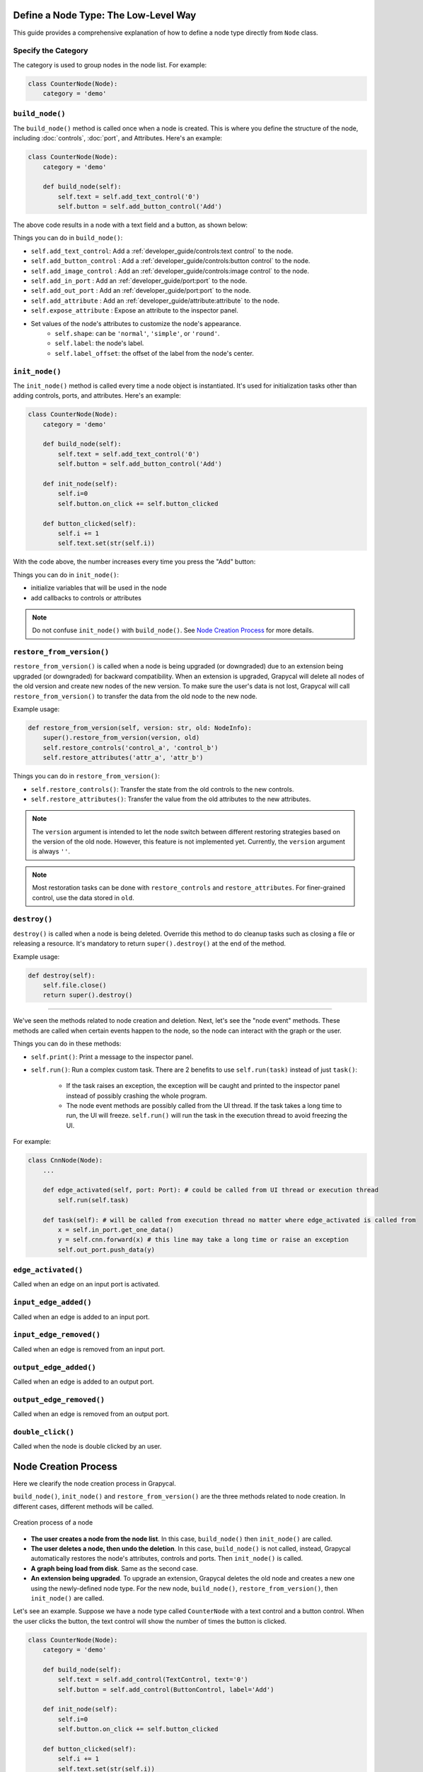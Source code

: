 Define a Node Type: The Low-Level Way
======================

This guide provides a comprehensive explanation of how to define a node type directly from ``Node`` class.

Specify the Category
-------------------------

The category is used to group nodes in the node list. For example:

.. code-block:: python

    class CounterNode(Node):
        category = 'demo'

.. _build_node:

``build_node()``
-------------------------
The ``build_node()`` method is called once when a node is created. This is where you define the structure of the node, including      :doc:`controls`,
:doc:`port`,
and Attributes.
Here's an example:

.. code-block:: python

    class CounterNode(Node):
        category = 'demo'
    
        def build_node(self):
            self.text = self.add_text_control('0')
            self.button = self.add_button_control('Add')

The above code results in a node with a text field and a button, as shown below:

.. image:: https://i.imgur.com/omyQjak.png
   :width: 300px

Things you can do in ``build_node()``:

-  ``self.add_text_control``: Add a :ref:`developer_guide/controls:text control` to the node.
-  ``self.add_button_control`` : Add a :ref:`developer_guide/controls:button control` to the node.
-  ``self.add_image_control`` : Add an :ref:`developer_guide/controls:image control` to the node.
-  ``self.add_in_port`` : Add an :ref:`developer_guide/port:port` to the node.
-  ``self.add_out_port`` : Add an :ref:`developer_guide/port:port` to the node.
-  ``self.add_attribute`` : Add an :ref:`developer_guide/attribute:attribute` to the node.
-  ``self.expose_attribute`` : Expose an attribute to the inspector panel.
-  Set values of the node's attributes to customize the node's appearance.
    *   ``self.shape``: can be ``'normal'``, ``'simple'``, or ``'round'``.
    *   ``self.label``: the node's label.
    *   ``self.label_offset``: the offset of the label from the node's center.



``init_node()``
-------------------------

The ``init_node()`` method is called every time a node object is instantiated. It's used for initialization tasks other than adding controls, ports, and attributes. Here's an example:


.. code-block:: python

    class CounterNode(Node):
        category = 'demo'
    
        def build_node(self):
            self.text = self.add_text_control('0')
            self.button = self.add_button_control('Add')
    
        def init_node(self):
            self.i=0
            self.button.on_click += self.button_clicked
    
        def button_clicked(self):
            self.i += 1
            self.text.set(str(self.i))

With the code above, the number increases every time you press the "Add" button:

.. image:: https://i.imgur.com/RaWL7ez.png
   :width: 300px

Things you can do in ``init_node()``:

- initialize variables that will be used in the node
- add callbacks to controls or attributes

.. note::
    Do not confuse ``init_node()`` with ``build_node()``. See `Node Creation Process`_ for more details.




``restore_from_version()``
-------------------------

``restore_from_version()`` is called when a node is being upgraded (or downgraded) due to an extension being upgraded (or downgraded) for backward compatibility. When an extension is upgraded, Grapycal will delete all nodes of the old version and create new nodes of the new version. To make sure the user's data is not lost, Grapycal will call ``restore_from_version()`` to transfer the data from the old node to the new node.

Example usage:

.. code-block:: python

    def restore_from_version(self, version: str, old: NodeInfo):
        super().restore_from_version(version, old)
        self.restore_controls('control_a', 'control_b')
        self.restore_attributes('attr_a', 'attr_b')

Things you can do in ``restore_from_version()``:

- ``self.restore_controls()``: Transfer the state from the old controls to the new controls.
- ``self.restore_attributes()``: Transfer the value from the old attributes to the new attributes.

.. note::
    The ``version`` argument is intended to let the node switch between different restoring strategies based on the version of the old node. However, this feature is not implemented yet. Currently, the ``version`` argument is always ``''``.

.. note::
    Most restoration tasks can be done with ``restore_controls`` and ``restore_attributes``. For finer-grained control, use the data stored in ``old``. 

``destroy()``
-------------------------

``destroy()`` is called when a node is being deleted. Override this method to do cleanup tasks such as closing a file or releasing a resource. It's mandatory to return ``super().destroy()`` at the end of the method.

Example usage:

.. code-block:: python

    def destroy(self):
        self.file.close()
        return super().destroy()

----

We've seen the methods related to node creation and deletion. Next, let's see the "node event" methods. These methods are called when certain events happen to the node, so the node can interact with the graph or the user.

Things you can do in these methods:

- ``self.print()``: Print a message to the inspector panel.
- ``self.run()``: Run a complex custom task. There are 2 benefits to use ``self.run(task)`` instead of just ``task()``:

    *  If the task raises an exception, the exception will be caught and printed to the inspector panel instead of possibly crashing the whole program.
    *  The node event methods are possibly called from the UI thread. If the task takes a long time to run, the UI will freeze. ``self.run()`` will run the task in the execution thread to avoid freezing the UI.

For example:

.. code-block:: python
    
    class CnnNode(Node):
        ...
        
        def edge_activated(self, port: Port): # could be called from UI thread or execution thread
            self.run(self.task)

        def task(self): # will be called from execution thread no matter where edge_activated is called from
            x = self.in_port.get_one_data()
            y = self.cnn.forward(x) # this line may take a long time or raise an exception
            self.out_port.push_data(y)

``edge_activated()``
------------------------
Called when an edge on an input port is activated.

``input_edge_added()``
------------------------
Called when an edge is added to an input port.

``input_edge_removed()``
------------------------
Called when an edge is removed from an input port.

``output_edge_added()``
------------------------
Called when an edge is added to an output port.

``output_edge_removed()``
------------------------
Called when an edge is removed from an output port.

``double_click()``
------------------------
Called when the node is double clicked by an user.




.. _Node Creation Process:

Node Creation Process
========================

Here we clearify the node creation process in Grapycal.

``build_node()``, ``init_node()`` and ``restore_from_version()`` are the three methods related to node creation. In different cases, different methods will be called.

.. figure:: https://i.imgur.com/u0wGw9r.png
   :alt: Creation process of a node
   :align: center


   Creation process of a node

-   **The user creates a node from the node list**. In this case, ``build_node()`` then ``init_node()`` are called.

-   **The user deletes a node, then undo the deletion**. In this case, ``build_node()`` is not called, instead, Grapycal automatically restores the node's attributes,
    controls and ports. Then ``init_node()`` is called.

-   **A graph being load from disk**. Same as the second case.

-   **An extension being upgraded**. To upgrade an extension, Grapycal deletes the old node and creates a new one using the newly-defined node type.
    For the new node, ``build_node()``, ``restore_from_version()``, then ``init_node()`` are called.

Let's see an example. Suppose we have a node type called ``CounterNode`` with a text control and a button control.
When the user clicks the button, the text control will show the number of times the button is clicked.

.. code-block:: python

    class CounterNode(Node):
        category = 'demo'
    
        def build_node(self):
            self.text = self.add_control(TextControl, text='0')
            self.button = self.add_control(ButtonControl, label='Add')
    
        def init_node(self):
            self.i=0
            self.button.on_click += self.button_clicked
    
        def button_clicked(self):
            self.i += 1
            self.text.set(str(self.i))


Try pressing the button 3 times then delete the node and undo the deletion. The
controls are restored but ``i`` is not. So while the text control still shows ``3``, it will start from ``0``
again when you press the button.

To fix this, we need to save the count in an attribute. Attributes are saved and restored automatically.

.. code-block:: python

    class CounterNode(Node):
        category = 'demo'
    
        def build_node(self):
            self.text = self.add_control(TextControl, text='0')
            self.button = self.add_control(ButtonControl, label='Add')
            self.i = self.add_attribute('count', IntTopic, 0)
    
        def init_node(self):
            self.button.on_click += self.button_clicked
    
        def button_clicked(self):
            self.i.set(self.i.get() + 1)
            self.text.set(str(self.i.get()))

Now the count continues correctly after undoing the deletion.